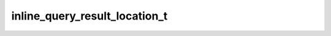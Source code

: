 .. _banana-api-tg-types-inline_query_result_location:

inline_query_result_location_t
==============================

.. cpp:struct:: banana::api::inline_query_result_location_t

   Represents a location on a map. By default, the location will be sent by the user. Alternatively, you can use input_message_content to send a message with the specified content instead of the location.

   .. cpp:member:: string_t type

   Type of the result, must be location

   .. cpp:member:: string_t id

   Unique identifier for this result, 1-64 Bytes

   .. cpp:member:: float_t latitude

   Location latitude in degrees

   .. cpp:member:: float_t longitude

   Location longitude in degrees

   .. cpp:member:: string_t title

   Location title

   .. cpp:member:: optional_t<float_t> horizontal_accuracy

   Optional. The radius of uncertainty for the location, measured in meters; 0-1500

   .. cpp:member:: optional_t<integer_t> live_period

   Optional. Period in seconds for which the location can be updated, should be between 60 and 86400.

   .. cpp:member:: optional_t<integer_t> heading

   Optional. For live locations, a direction in which the user is moving, in degrees. Must be between 1 and 360 if specified.

   .. cpp:member:: optional_t<integer_t> proximity_alert_radius

   Optional. For live locations, a maximum distance for proximity alerts about approaching another chat member, in meters. Must be between 1 and 100000 if specified.

   .. cpp:member:: optional_t<inline_keyboard_markup_t> reply_markup

   Optional. Inline keyboard attached to the message

   .. cpp:member:: optional_t<input_message_content_t> input_message_content

   Optional. Content of the message to be sent instead of the location

   .. cpp:member:: optional_t<string_t> thumb_url

   Optional. Url of the thumbnail for the result

   .. cpp:member:: optional_t<integer_t> thumb_width

   Optional. Thumbnail width

   .. cpp:member:: optional_t<integer_t> thumb_height

   Optional. Thumbnail height
